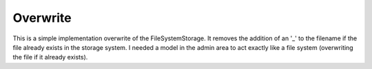 Overwrite
=========

This is a simple implementation overwrite of the FileSystemStorage. It removes the addition of an '_' to the filename if the file already exists in the storage system. I needed a model in the admin area to act exactly like a file system (overwriting the file if it already exists).

